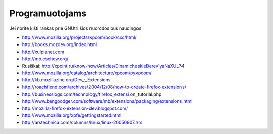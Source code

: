 Programuotojams
~~~~~~~~~~~~~~~

Jei norite kišti rankas prie GNUtri šios nuorodos bus naudingos:

* http://www.mozilla.org/projects/xpcom/book/cxc/html/
* http://books.mozdev.org/index.html
* http://xulplanet.com
* http://mb.eschew.org/
* Rusiškai: http://xpoint.ru/know-how/Articles/DinamicheskieDerev'yaNaXUL?4
* http://www.mozilla.org/catalog/architecture/xpcom/pyxpcom/
* http://kb.mozillazine.org/Dev\_:_Extensions
* http://roachfiend.com/archives/2004/12/08/how-to-create-firefox-extensions/
* http://businesslogs.com/technology/firefox_extensi on_tutorial.php
* http://www.bengoodger.com/software/mb/extensions/packaging/extensions.html
* http://mozilla-firefox-extension-dev.blogspot.com/
* http://www.mozilla.org/xpfe/gettingstarted.html
* http://arstechnica.com/columns/linux/linux-20050907.ars
